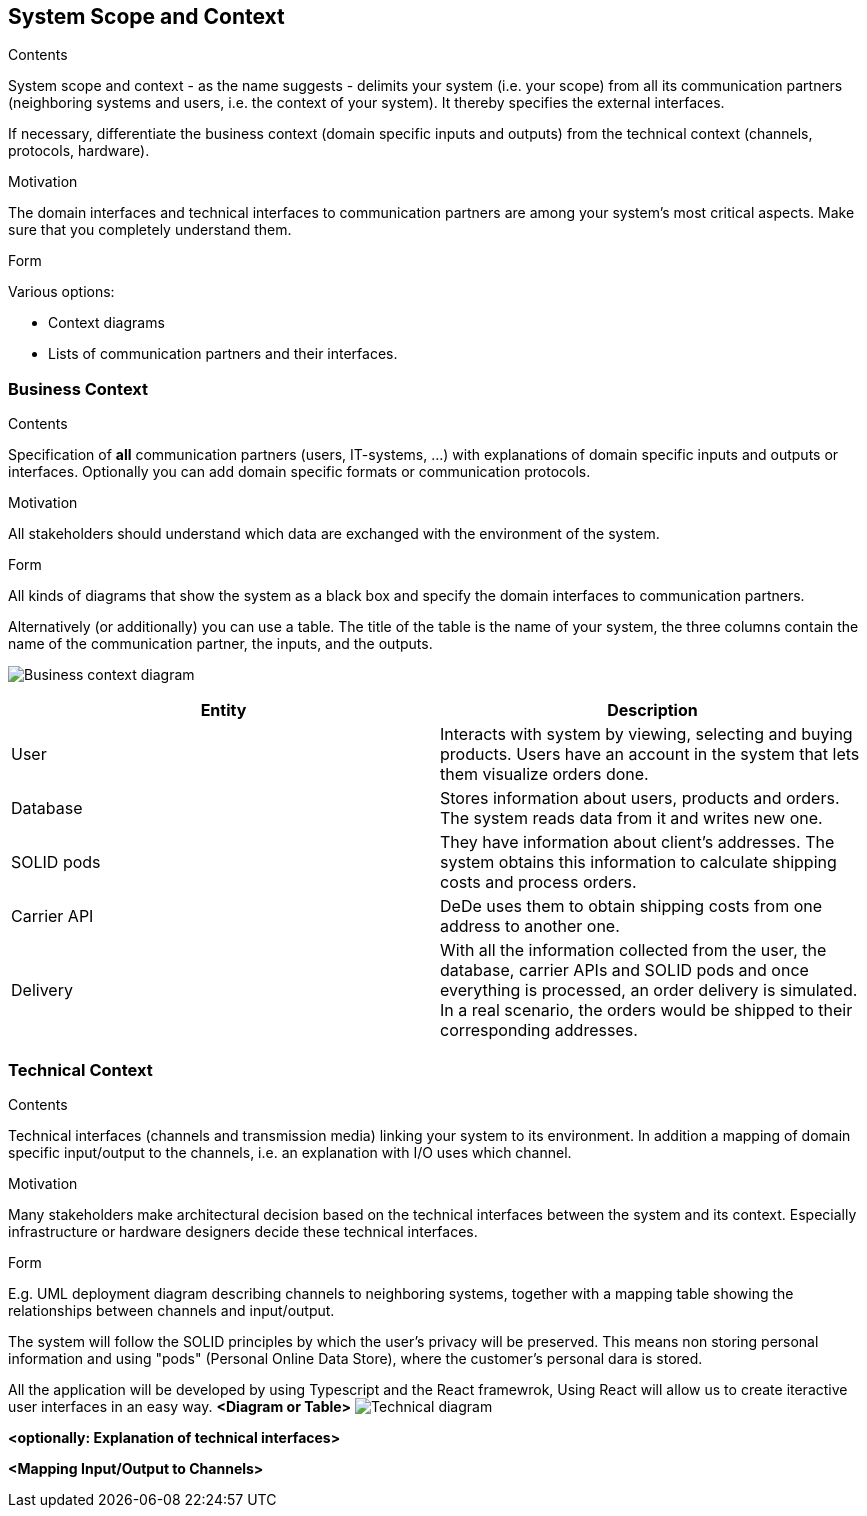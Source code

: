 [[section-system-scope-and-context]]
== System Scope and Context


[role="arc42help"]
****
.Contents
System scope and context - as the name suggests - delimits your system (i.e. your scope) from all its communication partners
(neighboring systems and users, i.e. the context of your system). It thereby specifies the external interfaces.

If necessary, differentiate the business context (domain specific inputs and outputs) from the technical context (channels, protocols, hardware).

.Motivation
The domain interfaces and technical interfaces to communication partners are among your system's most critical aspects. Make sure that you completely understand them.

.Form
Various options:

* Context diagrams
* Lists of communication partners and their interfaces.
****


=== Business Context

[role="arc42help"]
****
.Contents
Specification of *all* communication partners (users, IT-systems, ...) with explanations of domain specific inputs and outputs or interfaces.
Optionally you can add domain specific formats or communication protocols.

.Motivation
All stakeholders should understand which data are exchanged with the environment of the system.

.Form
All kinds of diagrams that show the system as a black box and specify the domain interfaces to communication partners.

Alternatively (or additionally) you can use a table.
The title of the table is the name of your system, the three columns contain the name of the communication partner, the inputs, and the outputs.
****

image:business_context.png["Business context diagram"]

[options="header"]
|===
| Entity         | Description
| User     | Interacts with system by viewing, selecting and buying products. Users have an account in the system that lets them visualize orders done.
| Database     | Stores information about users, products and orders. The system reads data from it and writes new one.
| SOLID pods     | They have information about client's addresses. The system obtains this information to calculate shipping costs and process orders.
| Carrier API     | DeDe uses them to obtain shipping costs from one address to another one.
| Delivery     | With all the information collected from the user, the database, carrier APIs and SOLID pods and once everything is processed, an order delivery is simulated.
                 In a real scenario, the orders would be shipped to their corresponding addresses. 
|===

=== Technical Context

[role="arc42help"]
****
.Contents
Technical interfaces (channels and transmission media) linking your system to its environment. In addition a mapping of domain specific input/output to the channels, i.e. an explanation with I/O uses which channel.

.Motivation
Many stakeholders make architectural decision based on the technical interfaces between the system and its context. Especially infrastructure or hardware designers decide these technical interfaces.

.Form
E.g. UML deployment diagram describing channels to neighboring systems,
together with a mapping table showing the relationships between channels and input/output.

****
The system will follow the SOLID principles by which the user's privacy will be preserved.
This means non storing personal information and using "pods" (Personal Online Data Store), where the customer's personal dara is stored. 

All the application will be developed by using Typescript and the React framewrok, 
Using React will allow us to create iteractive user interfaces in an easy way. 
**<Diagram or Table>**
image:technical-diagram.png["Technical diagram"]

**<optionally: Explanation of technical interfaces>**

**<Mapping Input/Output to Channels>**
